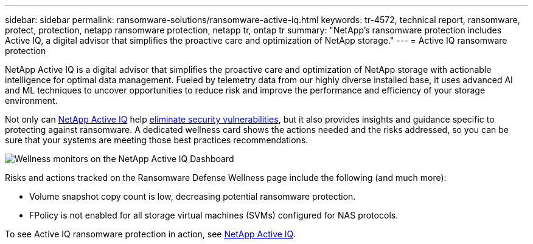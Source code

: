 ---
sidebar: sidebar
permalink: ransomware-solutions/ransomware-active-iq.html
keywords: tr-4572, technical report, ransomware, protect, protection, netapp ransomware protection, netapp tr, ontap tr
summary: "NetApp's ransomware protection includes Active IQ, a digital advisor that simplifies the proactive care and optimization of NetApp storage."
---
= Active IQ ransomware protection

:hardbreaks:
:nofooter:
:icons: font
:linkattrs:
:imagesdir: ../media/

[.lead]
NetApp Active IQ is a digital advisor that simplifies the proactive care and optimization of NetApp storage with actionable intelligence for optimal data management. Fueled by telemetry data from our highly diverse installed base, it uses advanced AI and ML techniques to uncover opportunities to reduce risk and improve the performance and efficiency of your storage environment. 

Not only can https://www.netapp.com/services/support/active-iq/[NetApp Active IQ^] help https://www.netapp.com/blog/fix-security-vulnerabilities-with-active-iq/[eliminate security vulnerabilities^], but it also provides insights and guidance specific to protecting against ransomware. A dedicated wellness card shows the actions needed and the risks addressed, so you can be sure that your systems are meeting those best practices recommendations.

image:ransomware-solution-dashboard.jpg[Wellness monitors on the NetApp Active IQ Dashboard]

Risks and actions tracked on the Ransomware Defense Wellness page include the following (and much more):

* Volume snapshot copy count is low, decreasing potential ransomware protection.
* FPolicy is not enabled for all storage virtual machines (SVMs) configured for NAS protocols.

To see Active IQ ransomware protection in action, see link:https://www.netapp.com/services/support/active-iq/[NetApp Active IQ^].

// 2024-8-21 ontapdoc-1811